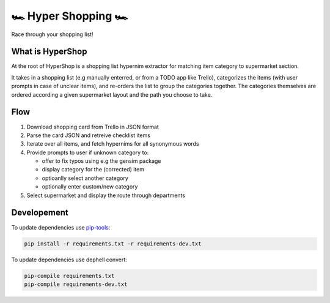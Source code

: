 🏎 Hyper Shopping 🏎
------------------

Race through your shopping list!

What is HyperShop
~~~~~~~~~~~~~~~~~

At the root of HyperShop is a shopping list hypernim extractor for matching item category to supermarket section.

It takes in a shopping list (e.g manually enterred, or from a TODO app like Trello), categorizes the items (with user prompts in case of unclear items), and
re-orders the list to group the categories together. The categories themselves are ordered according a given supermarket layout and the path you choose to take.

Flow
~~~~

1. Download shopping card from Trello in JSON format
2. Parse the card JSON and retreive checklist items
3. Iterate over all items, and fetch hypernims for all synonymous words
4. Provide prompts to user if unknown category to:

   - offer to fix typos using e.g the gensim package
   - display category for the (corrected) item
   - optioanlly select another category
   - optionally enter custom/new category

5. Select supermarket and display the route through departments

Developement
~~~~~~~~~~~~

To update dependencies use pip-tools_:

.. code-block::

   pip install -r requirements.txt -r requirements-dev.txt

To update dependencies use dephell convert:

.. code-block::

   pip-compile requirements.txt
   pip-compile requirements-dev.txt

.. _pip-tools: https://github.com/jazzband/pip-tools
